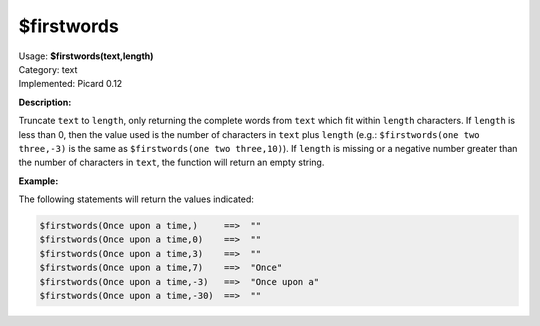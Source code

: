 .. MusicBrainz Picard Documentation Project

.. _func_firstwords:

$firstwords
===========

| Usage: **$firstwords(text,length)**
| Category: text
| Implemented: Picard 0.12

**Description:**

Truncate ``text`` to ``length``, only returning the complete words from ``text`` which fit within ``length`` characters.  If ``length`` is less than 0, then the value used is the number of characters in ``text`` plus ``length`` (e.g.: ``$firstwords(one two three,-3)`` is the same as ``$firstwords(one two three,10)``).  If ``length`` is missing or a negative number greater than the number of characters in ``text``, the function will return an empty string.


**Example:**

The following statements will return the values indicated:

.. code-block:: taggerscript

   $firstwords(Once upon a time,)     ==>  ""
   $firstwords(Once upon a time,0)    ==>  ""
   $firstwords(Once upon a time,3)    ==>  ""
   $firstwords(Once upon a time,7)    ==>  "Once"
   $firstwords(Once upon a time,-3)   ==>  "Once upon a"
   $firstwords(Once upon a time,-30)  ==>  ""

